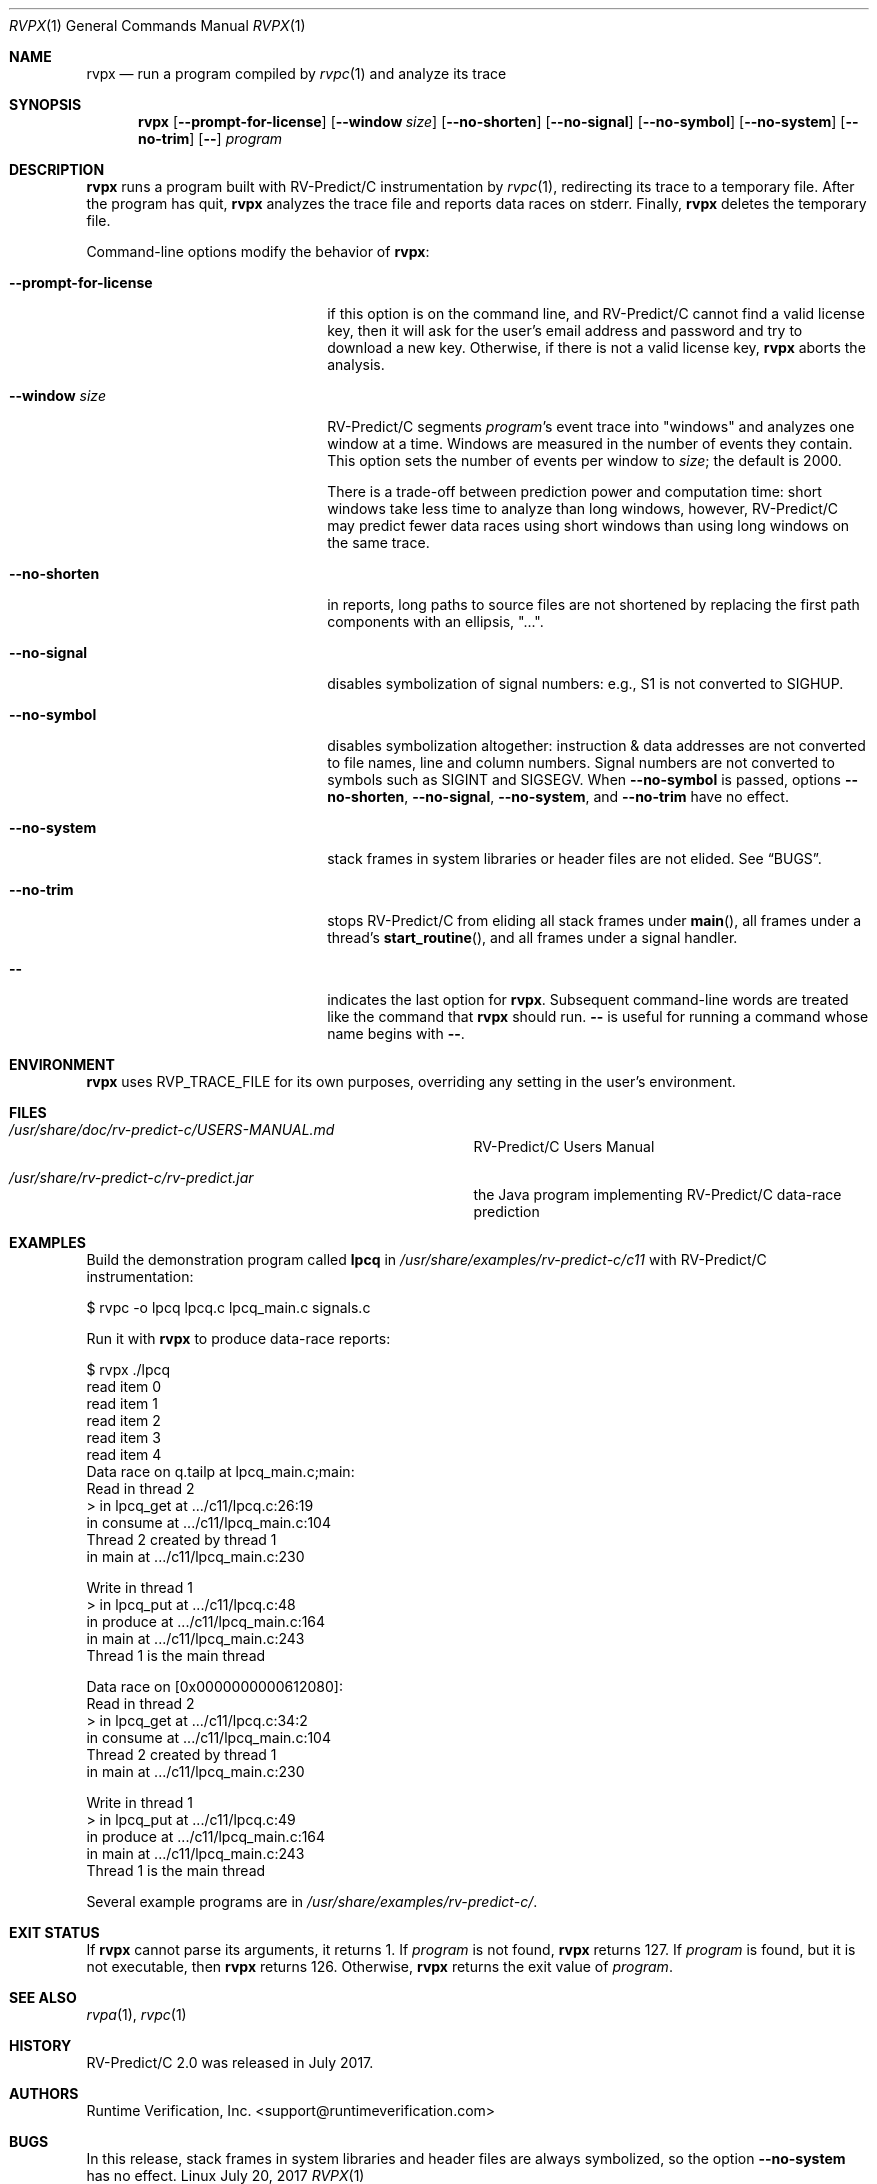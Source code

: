 .Dd July 20, 2017
.Dt RVPX 1
.Os Linux
.Sh NAME
.Nm rvpx
.Nd run a program compiled by
.Xr rvpc 1
and analyze its trace
.Sh SYNOPSIS
.Nm 
.Op Fl Fl prompt-for-license
.Op Fl Fl window Ar size
.Op Fl Fl no-shorten
.Op Fl Fl no-signal
.Op Fl Fl no-symbol
.Op Fl Fl no-system
.Op Fl Fl no-trim
.Op Fl -
.Ar program
.Sh DESCRIPTION
.Nm
runs a program built with
.Tn RV-Predict/C
instrumentation by
.Xr rvpc 1 ,
redirecting its trace to a temporary file.
After the program has quit,
.Nm
analyzes the trace file and reports data races on stderr.
Finally,
.Nm
deletes the temporary file.
.Pp
Command-line options modify the behavior of
.Nm :
.Bl -tag -width "mmprompt-for-license"
.It Fl Fl prompt-for-license
if this option is on the command line, and
.Tn RV-Predict/C
cannot find a valid license key, then it will ask for the user's email
address and password and try to download a new key.
Otherwise, if there is not a valid license key,
.Nm
aborts the analysis.
.It Fl Fl window Ar size
.Tn RV-Predict/C
segments
.Ar program Ap s
event trace into "windows" and analyzes one window at a time.
Windows are measured in the number of events they contain.
This option sets the number of events per window to
.Ar size ;
the default is 2000.
.Pp
There is a trade-off between prediction power and computation
time:
short windows take less time to analyze than long windows, however,
.Tn RV-Predict/C
may predict fewer data races using short windows than using long
windows on the same trace.
.It Fl Fl no-shorten
in reports,
long paths to source files are not shortened by replacing the first 
path components with an ellipsis, "...".
.It Fl Fl no-signal
disables symbolization of signal numbers: e.g., S1 is not converted to
.Dv SIGHUP .
.It Fl Fl no-symbol
disables symbolization altogether: instruction & data addresses
are not converted to file names, line and column numbers.
Signal numbers are not converted to symbols such as
.Dv SIGINT
and
.Dv SIGSEGV .
When
.Fl Fl no-symbol
is passed, options
.Fl Fl no-shorten ,
.Fl Fl no-signal ,
.Fl Fl no-system ,
and
.Fl Fl no-trim
have no effect.
.It Fl Fl no-system
stack frames in system libraries or header files are not elided. 
See
.Sx BUGS .
.It Fl Fl no-trim
stops
.Tn RV-Predict/C 
from eliding all stack frames under
.Fn main ,
all frames under a thread's
.Fn start_routine ,
and all frames under a signal handler.
.It Fl -
indicates the last option
for
.Nm .
Subsequent command-line words are treated
like the command that
.Nm
should run.
.Fl -
is useful for running a command whose name
begins with
.Fl - .
.El
.\" This next command is for sections 1, 6, 7 and 8 only.
.Sh ENVIRONMENT
.Nm
uses
.Ev RVP_TRACE_FILE
for its own purposes, overriding any setting in the user's environment.
.Sh FILES
.Bl -tag -width "/usr/share/examples/rv-predict-c/"
.It Pa /usr/share/doc/rv-predict-c/USERS-MANUAL.md
.Tn RV-Predict/C
Users Manual
.It Pa /usr/share/rv-predict-c/rv-predict.jar
the Java program implementing
.Tn RV-Predict/C
data-race prediction
.El
.Sh EXAMPLES
Build the demonstration program
called
.Nm lpcq
in
.Pa /usr/share/examples/rv-predict-c/c11
with
.Tn RV-Predict/C
instrumentation:
.Bd -literal
$ rvpc -o lpcq lpcq.c lpcq_main.c signals.c
.Ed
.Pp
Run it with
.Nm
to produce data-race reports:
.Bd -literal
$ rvpx ./lpcq
read item 0
read item 1
read item 2
read item 3
read item 4
Data race on q.tailp at lpcq_main.c;main:
    Read in thread 2
      > in lpcq_get at .../c11/lpcq.c:26:19
        in consume at .../c11/lpcq_main.c:104
    Thread 2 created by thread 1
        in main at .../c11/lpcq_main.c:230

    Write in thread 1
      > in lpcq_put at .../c11/lpcq.c:48
        in produce at .../c11/lpcq_main.c:164
        in main at .../c11/lpcq_main.c:243
    Thread 1 is the main thread


Data race on [0x0000000000612080]:
    Read in thread 2
      > in lpcq_get at .../c11/lpcq.c:34:2
        in consume at .../c11/lpcq_main.c:104
    Thread 2 created by thread 1
        in main at .../c11/lpcq_main.c:230

    Write in thread 1
      > in lpcq_put at .../c11/lpcq.c:49
        in produce at .../c11/lpcq_main.c:164
        in main at .../c11/lpcq_main.c:243
    Thread 1 is the main thread
.Ed
.Pp
Several example programs are in
.Pa /usr/share/examples/rv-predict-c/ .
.Sh EXIT STATUS
If
.Nm
cannot parse its arguments, it returns 1.
If
.Ar program
is not found,
.Nm
returns 127.
If
.Ar program
is found, but it is not executable, then
.Nm
returns 126.
Otherwise,
.Nm
returns the exit value of
.Ar program .
.Sh SEE ALSO
.Xr rvpa 1 ,
.Xr rvpc 1
.Sh HISTORY
.Tn RV-Predict/C
2.0 was released in July 2017.
.Sh AUTHORS
.\" .An "Yilong Li"
.\" .An "Traian Serbanuta"
.\" .An "Virgil Serbanuta"
.\" .An "David Young" Aq david.young@runtimeverification.com
.An "Runtime Verification, Inc." Aq support@runtimeverification.com
.Sh BUGS
In this release, stack frames in system libraries and header files are
always symbolized, so the option
.Fl Fl no-system
has no effect.

